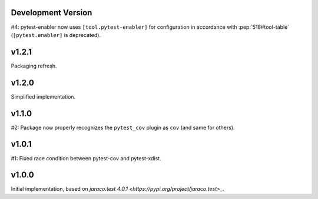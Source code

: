 Development Version
===================

#4: pytest-enabler now uses ``[tool.pytest-enabler]`` for configuration
in accordance with :pep:`518#tool-table` (``[pytest.enabler]`` is deprecated).

v1.2.1
======

Packaging refresh.

v1.2.0
======

Simplified implementation.

v1.1.0
======

#2: Package now properly recognizes the ``pytest_cov`` plugin
as ``cov`` (and same for others).

v1.0.1
======

#1: Fixed race condition between pytest-cov and pytest-xdist.

v1.0.0
======

Initial implementation, based on
`jaraco.test 4.0.1 <https://pypi.org/project/jaraco.test>_`.
